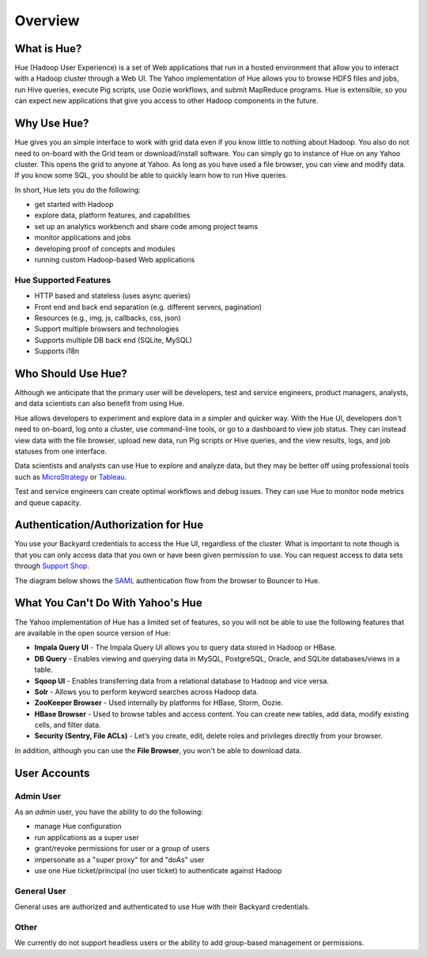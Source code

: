 ========
Overview
========

What is Hue?
============

Hue (Hadoop User Experience) is a set of Web applications that run in a hosted environment that allow you to interact with a Hadoop cluster
through a Web UI. The Yahoo implementation of Hue allows you to browse HDFS files and jobs, run Hive queries, 
execute Pig scripts, use Oozie workflows, and submit MapReduce programs. Hue is extensible, so you
can expect new applications that give you access to other Hadoop components in the future.

Why Use Hue?
============

Hue gives you an simple interface to work with grid data even if you know little to nothing about Hadoop.
You also do not need to on-board with the Grid team or download/install software. You can simply go to instance of Hue on
any Yahoo cluster. This opens the grid to anyone at Yahoo. As long as you have used
a file browser, you can view and modify data. If you know some SQL, you should be able to
quickly learn how to run Hive queries. 

In short, Hue lets you do the following:

- get started with Hadoop
- explore data, platform features, and capabilities
- set up an analytics workbench and share code among project teams
- monitor applications and jobs
- developing proof of concepts and modules
- running custom Hadoop-based Web applications

Hue Supported Features
----------------------

- HTTP based and stateless (uses async queries)
- Front end and back end separation (e.g. different servers, pagination)
- Resources (e.g., img, js, callbacks, css, json)
- Support multiple browsers and technologies
- Supports multiple DB back end (SQLite, MySQL)
- Supports i18n

Who Should Use Hue?
===================

Although we anticipate that the primary user will
be developers, test and service engineers, product managers,
analysts, and data scientists can also benefit from using Hue. 

Hue allows developers to experiment and explore data in
a simpler and quicker way. With the Hue UI, developers don't need
to on-board, log onto a cluster, use command-line tools, or go to
a dashboard to view job status. They can instead view data with the
file browser, upload new data, run Pig scripts or Hive queries, and
the view results, logs, and job statuses from one interface.

Data scientists and analysts can use Hue to explore and analyze data, but they may be
better off using professional tools such as `MicroStrategy <https://www.microstrategy.com/us/>`_ or 
`Tableau <http://www.tableausoftware.com/>`_.

Test and service engineers can create optimal workflows and debug issues. 
They can use Hue to monitor node metrics and queue capacity.

Authentication/Authorization for Hue
====================================

You use your Backyard credentials to access the Hue UI, regardless of the cluster.
What is important to note though is that you can only access data that you
own or have been given permission to use. You can 
request access to data sets through `Support Shop <http://yo/supportshop>`_.

The diagram below shows the `SAML <http://en.wikipedia.org/wiki/Security_Assertion_Markup_Language>`_ 
authentication flow from the browser to Bouncer to Hue. 


.. image:: images/saml_auth.jpg
   :height: 536px
   :width: 850 px
   :scale: 90 %
   :alt: SAML (SS0) Authentication
   :align: left


What You Can't Do With Yahoo's Hue
==================================

The Yahoo implementation of Hue has a limited set of features, so
you will not be able to use the following features that
are available in the open source version of Hue:

- **Impala Query UI** - The Impala Query UI allows you to query data 
  stored in Hadoop or HBase. 
- **DB Query** -  Enables viewing and querying data in MySQL, PostgreSQL, Oracle, 
  and SQLite databases/views in a table.
- **Sqoop UI** -  Enables transferring data from a relational database to Hadoop and vice versa.
- **Solr** -  Allows you to perform keyword searches across Hadoop data.
- **ZooKeeper Browser** - Used internally by platforms for HBase, Storm, Oozie.
- **HBase Browser** - Used to browse tables and access content. You can create new tables, 
  add data, modify existing cells, and filter data.
- **Security (Sentry, File ACLs)** -  Let’s you create, edit, delete roles and privileges 
  directly from your browser. 

In addition, although you can use the **File Browser**, you won't be able to
download data.
 

User Accounts
=============

Admin User
----------

As an *admin* user, you have the ability to do the following:

- manage Hue configuration 
- run applications as a super user 
- grant/revoke permissions for user or a group of users
- impersonate as a "super proxy" for and "doAs" user
- use one Hue ticket/principal (no user ticket) to authenticate against Hadoop


General User
------------

General uses are authorized and authenticated to use Hue with their Backyard credentials.

Other
-----

We currently do not support headless users or the ability to add group-based
management or permissions. 






